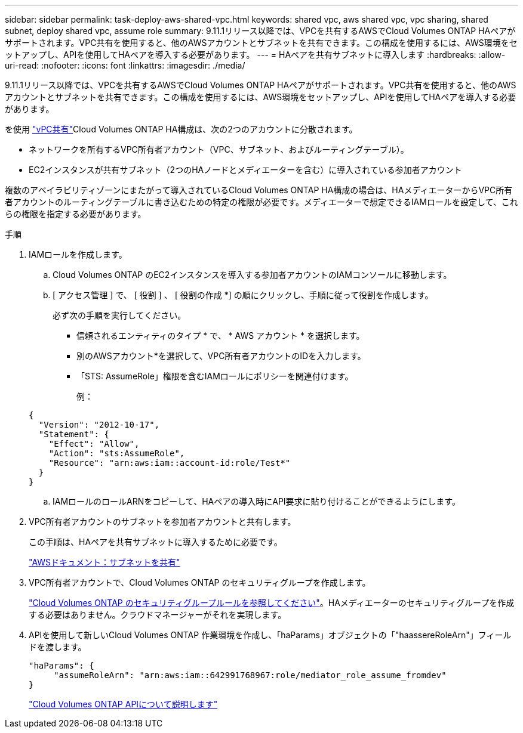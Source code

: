 ---
sidebar: sidebar 
permalink: task-deploy-aws-shared-vpc.html 
keywords: shared vpc, aws shared vpc, vpc sharing, shared subnet, deploy shared vpc, assume role 
summary: 9.11.1リリース以降では、VPCを共有するAWSでCloud Volumes ONTAP HAペアがサポートされます。VPC共有を使用すると、他のAWSアカウントとサブネットを共有できます。この構成を使用するには、AWS環境をセットアップし、APIを使用してHAペアを導入する必要があります。 
---
= HAペアを共有サブネットに導入します
:hardbreaks:
:allow-uri-read: 
:nofooter: 
:icons: font
:linkattrs: 
:imagesdir: ./media/


[role="lead"]
9.11.1リリース以降では、VPCを共有するAWSでCloud Volumes ONTAP HAペアがサポートされます。VPC共有を使用すると、他のAWSアカウントとサブネットを共有できます。この構成を使用するには、AWS環境をセットアップし、APIを使用してHAペアを導入する必要があります。

を使用 https://aws.amazon.com/blogs/networking-and-content-delivery/vpc-sharing-a-new-approach-to-multiple-accounts-and-vpc-management/["vPC共有"^]Cloud Volumes ONTAP HA構成は、次の2つのアカウントに分散されます。

* ネットワークを所有するVPC所有者アカウント（VPC、サブネット、およびルーティングテーブル）。
* EC2インスタンスが共有サブネット（2つのHAノードとメディエーターを含む）に導入されている参加者アカウント


複数のアベイラビリティゾーンにまたがって導入されているCloud Volumes ONTAP HA構成の場合は、HAメディエーターからVPC所有者アカウントのルーティングテーブルに書き込むための特定の権限が必要です。メディエーターで想定できるIAMロールを設定して、これらの権限を指定する必要があります。

.手順
. IAMロールを作成します。
+
.. Cloud Volumes ONTAP のEC2インスタンスを導入する参加者アカウントのIAMコンソールに移動します。
.. [ アクセス管理 ] で、 [ 役割 ] 、 [ 役割の作成 *] の順にクリックし、手順に従って役割を作成します。
+
必ず次の手順を実行してください。

+
*** 信頼されるエンティティのタイプ * で、 * AWS アカウント * を選択します。
*** 別のAWSアカウント*を選択して、VPC所有者アカウントのIDを入力します。
*** 「STS: AssumeRole」権限を含むIAMロールにポリシーを関連付けます。
+
例：

+
[source, json]
----
{
  "Version": "2012-10-17",
  "Statement": {
    "Effect": "Allow",
    "Action": "sts:AssumeRole",
    "Resource": "arn:aws:iam::account-id:role/Test*"
  }
}
----


.. IAMロールのロールARNをコピーして、HAペアの導入時にAPI要求に貼り付けることができるようにします。


. VPC所有者アカウントのサブネットを参加者アカウントと共有します。
+
この手順は、HAペアを共有サブネットに導入するために必要です。

+
https://docs.aws.amazon.com/vpc/latest/userguide/vpc-sharing.html#vpc-sharing-share-subnet["AWSドキュメント：サブネットを共有"^]

. VPC所有者アカウントで、Cloud Volumes ONTAP のセキュリティグループを作成します。
+
link:reference-security-groups.html["Cloud Volumes ONTAP のセキュリティグループルールを参照してください"]。HAメディエーターのセキュリティグループを作成する必要はありません。クラウドマネージャーがそれを実現します。

. APIを使用して新しいCloud Volumes ONTAP 作業環境を作成し、「haParams」オブジェクトの「"haassereRoleArn"」フィールドを渡します。
+
[source, json]
----
"haParams": {
     "assumeRoleArn": "arn:aws:iam::642991768967:role/mediator_role_assume_fromdev"
}
----
+
https://docs.netapp.com/us-en/cloud-manager-automation/cm/overview.html["Cloud Volumes ONTAP APIについて説明します"^]



